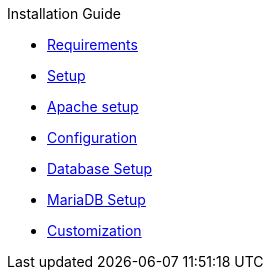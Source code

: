 .Installation Guide
* xref:requirements.adoc[Requirements]
* xref:setup.adoc[Setup]
* xref:apache-setup.adoc[Apache setup]
* xref:configuration.adoc[Configuration]
* xref:database-setup.adoc[Database Setup]
* xref:database-mariadb.adoc[MariaDB Setup]
* xref:customization.adoc[Customization]
